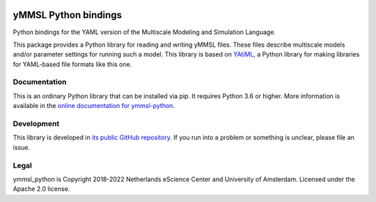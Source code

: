 .. image:: https://readthedocs.org/projects/ymmsl-python/badge/?version=develop
    :target: https://ymmsl-python.readthedocs.io/en/latest/?badge=develop
    :alt: Documentation Build Status

.. image:: https://github.com/multiscale/ymmsl-python/workflows/continuous_integration/badge.svg
    :target: https://github.com/multiscale/ymmsl-python/actions
    :alt: Build Status

.. image:: https://app.codacy.com/project/badge/Grade/e8be82b26b1e44e19374a65a35c193bf
    :target: https://www.codacy.com/gh/multiscale/ymmsl-python/dashboard
    :alt: Codacy Grade

.. image:: https://app.codacy.com/project/badge/Coverage/e8be82b26b1e44e19374a65a35c193bf
    :target: https://www.codacy.com/gh/multiscale/ymmsl-python/dashboard
    :alt: Test Coverage

.. image:: https://requires.io/github/multiscale/ymmsl-python/requirements.svg?branch=develop
    :target: https://requires.io/github/multiscale/ymmsl-python/requirements/?branch=develop
    :alt: Requirements Status

.. image:: https://zenodo.org/badge/153272345.svg
   :target: https://zenodo.org/badge/latestdoi/153272345

################################################################################
yMMSL Python bindings
################################################################################

Python bindings for the YAML version of the Multiscale Modeling and Simulation
Language.

This package provides a Python library for reading and writing yMMSL files.
These files describe multiscale models and/or parameter settings for
running such a model. This library is based on
`YAtiML <https://yatiml.rtd.io>`_, a Python library for making libraries for
YAML-based file formats like this one.

Documentation
*************

This is an ordinary Python library that can be installed via pip. It requires
Python 3.6 or higher. More information is available in the `online
documentation for ymmsl-python <https://ymmsl-python.readthedocs.io>`_.

Development
***********

This library is developed in `its public GitHub repository
<https://github.com/multiscale/ymmsl-python>`_. If you run into a problem or
something is unclear, please file an issue.

Legal
*****

ymmsl_python is Copyright 2018-2022 Netherlands eScience Center and University
of Amsterdam. Licensed under the Apache 2.0 license.

